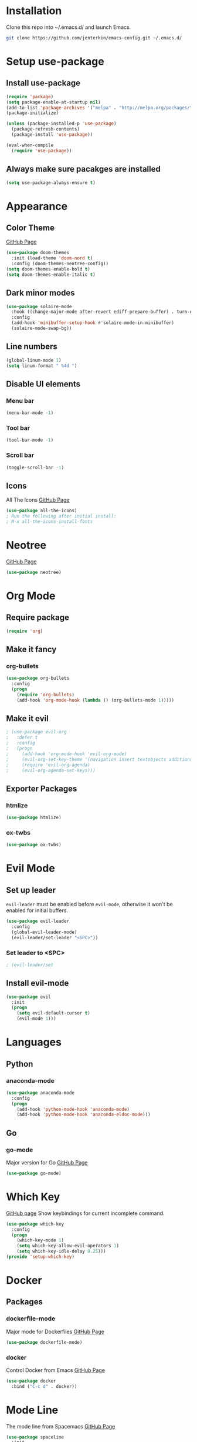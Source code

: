 * Installation
  Clone this repo into ~/.emacs.d/ and launch Emacs.
  #+BEGIN_SRC bash
  git clone https://github.com/jenterkin/emacs-config.git ~/.emacs.d/
  #+END_SRC

* Setup use-package
** Install use-package
  #+BEGIN_SRC emacs-lisp
  (require 'package)
  (setq package-enable-at-startup nil)
  (add-to-list 'package-archives '("melpa" . "http://melpa.org/packages/"))
  (package-initialize)

  (unless (package-installed-p 'use-package)
    (package-refresh-contents)
    (package-install 'use-package))

  (eval-when-compile
    (require 'use-package))
  #+END_SRC

** Always make sure pacakges are installed
   #+BEGIN_SRC emacs-lisp
   (setq use-package-always-ensure t)
   #+END_SRC

* Appearance
** Color Theme
   [[https://github.com/hlissner/emacs-doom-themes][GitHub Page]]
    #+BEGIN_SRC emacs-lisp
    (use-package doom-themes
      :init (load-theme 'doom-nord t)
      :config (doom-themes-neotree-config))
    (setq doom-themes-enable-bold t)
    (setq doom-themes-enable-italic t)
    #+END_SRC

** Dark minor modes
   #+BEGIN_SRC emacs-lisp
   (use-package solaire-mode
     :hook ((change-major-mode after-revert ediff-prepare-buffer) . turn-on-solaire-mode)
     :config
     (add-hook 'minibuffer-setup-hook #'solaire-mode-in-minibuffer)
     (solaire-mode-swap-bg))
   #+END_SRC

** Line numbers
   #+BEGIN_SRC emacs-lisp
   (global-linum-mode 1)
   (setq linum-format " %4d ")
   #+END_SRC

** Disable UI elements
*** Menu bar
    #+BEGIN_SRC emacs-lisp
    (menu-bar-mode -1)
    #+END_SRC

*** Tool bar
    #+BEGIN_SRC emacs-lisp
    (tool-bar-mode -1)
    #+END_SRC

*** Scroll bar
    #+BEGIN_SRC emacs-lisp
    (toggle-scroll-bar -1)
    #+END_SRC

** Icons
   All The Icons
   [[https://github.com/domtronn/all-the-icons.el][GitHub Page]]
   #+BEGIN_SRC emacs-lisp
   (use-package all-the-icons)
   ; Run the following after initial install:
   ; M-x all-the-icons-install-fonts
   #+END_SRC

* Neotree
  [[https://github.com/jaypei/emacs-neotree][GitHub Page]]
  #+BEGIN_SRC emacs-lisp
  (use-package neotree)
  #+END_SRC

* Org Mode
** Require package
   #+BEGIN_SRC emacs-lisp
   (require 'org)
   #+END_SRC

** Make it fancy
*** org-bullets
    #+BEGIN_SRC emacs-lisp
    (use-package org-bullets
      :config
      (progn
        (require 'org-bullets)
        (add-hook 'org-mode-hook (lambda () (org-bullets-mode 1)))))
    #+END_SRC

** Make it evil
   #+BEGIN_SRC emacs-lisp
   ; (use-package evil-org
   ;   :defer t
   ;   :config
   ;   (progn
   ;     (add-hook 'org-mode-hook 'evil-org-mode)
   ; 	 (evil-org-set-key-theme '(navigation insert textobjects additional calendar))
   ; 	 (require 'evil-org-agenda)
   ; 	 (evil-org-agenda-set-keys)))
   #+END_SRC

** Exporter Packages
*** htmlize
    #+BEGIN_SRC emacs-lisp
    (use-package htmlize)
    #+END_SRC

*** ox-twbs
    #+BEGIN_SRC emacs-lisp
    (use-package ox-twbs)
    #+END_SRC

* Evil Mode
** Set up leader
   =evil-leader= must be enabled before =evil-mode=, otherwise it won't be enabled for initial buffers.
   #+BEGIN_SRC emacs-lisp
   (use-package evil-leader
     :config
     (global-evil-leader-mode)
     (evil-leader/set-leader "<SPC>"))
   #+END_SRC

*** Set leader to <SPC>
    #+BEGIN_SRC emacs-lisp
    ; (evil-leader/set
    #+END_SRC

** Install evil-mode
   #+BEGIN_SRC emacs-lisp
   (use-package evil
     :init
     (progn
       (setq evil-default-cursor t)
       (evil-mode 1)))
   #+END_SRC

* Languages
** Python
*** anaconda-mode
    #+BEGIN_SRC emacs-lisp
    (use-package anaconda-mode
      :config
      (progn
        (add-hook 'python-mode-hook 'anaconda-mode)
        (add-hook 'python-mode-hook 'anaconda-eldoc-mode)))
    #+END_SRC

** Go
*** go-mode
    Major version for Go
    [[https://github.com/dominikh/go-mode.el][GitHub Page]]
    #+BEGIN_SRC emacs-lisp
    (use-package go-mode)
    #+END_SRC

* Which Key
  [[https://github.com/justbur/emacs-which-key][GitHub page]]
  Show keybindings for current incomplete command.
#+BEGIN_SRC emacs-lisp
(use-package which-key
  :config
  (progn
    (which-key-mode 1)
    (setq which-key-allow-evil-operators 1)
    (setq which-key-idle-delay 0.25)))
(provide 'setup-which-key)
#+END_SRC

* Docker
** Packages
*** dockerfile-mode
    Major mode for Dockerfiles
    [[https://github.com/spotify/dockerfile-mode][GitHub Page]]
    #+BEGIN_SRC emacs-lisp
    (use-package dockerfile-mode)
    #+END_SRC

*** docker
    Control Docker from Emacs
    [[https://github.com/Silex/docker.el][GitHub Page]]
    #+BEGIN_SRC emacs-lisp
    (use-package docker
      :bind ("C-c d" . docker))
    #+END_SRC

* Mode Line
  The mode line from Spacemacs
  [[https://github.com/TheBB/spaceline][GitHub Page]]
  #+BEGIN_SRC emacs-lisp
  (use-package spaceline
    :init
    (require 'spaceline-config)
    (setq spaceline-highlight-face-func 'spaceline-highlight-face-evil-state)
    :config
    (spaceline-spacemacs-theme))
  #+END_SRC

** Theme
   Spaceline All The Icons Theme
   [[https://github.com/domtronn/spaceline-all-the-icons.el][GitHub Page]]
   #+BEGIN_SRC emacs-lisp
   (use-package spaceline-all-the-icons
     :after (all-the-icons spaceline)
     :config (spaceline-all-the-icons-theme))
   #+END_SRC

* Version Control
** Packages
*** magit
    [[https://github.com/magit/magit][GitHub Page]]
    #+BEGIN_SRC emacs-lisp
    (use-package magit)
    #+END_SRC
*** evil-magit
    [[https://github.com/emacs-evil/evil-magit][GitHub Page]]
    #+BEGIN_SRC emacs-lisp
    (use-package evil-magit)
    #+END_SRC

* Projects
** projectile
   [[https://github.com/bbatsov/projectile][GitHub Page]]
   #+BEGIN_SRC emacs-lisp
   (use-package projectile)
   #+END_SRC

** Open neotree menu at project root
   I almost never want to open neotree in my current directory. Opening at the project level makes more sense.
   #+BEGIN_SRC emacs-lisp
   #+END_SRC

* Setup Dashboard
  #+BEGIN_SRC emacs-lisp
  (setq initial-buffer-choice "~/Documents/org/index.org")
  #+END_SRC

* Key Bindings
** Configuration
*** Reload Config
    #+BEGIN_SRC emacs-lisp
    (defun reload-init-file ()
      (interactive)
      (load-file "~/.emacs.d/init.el"))
    (evil-leader/set-key "r" 'reload-init-file)
    #+END_SRC

** Projects
*** Define project prefix command
    We want =which-key= to give us useful options. Without defining a prefix command, the menu item for a prefix, will simply say =+prefix=.
    #+BEGIN_SRC emacs-lisp
    (define-prefix-command 'project)
    (define-key evil-normal-state-map (kbd "SPC p") 'project)
    #+END_SRC

*** Open neotree in project
    Here we define a function that opens up neotree at the current project, then map that to ="SPC p t"=.
    #+BEGIN_SRC emacs-lisp
     (defun neotree-project-dir ()
       "Open NeoTree using the project root."
       (interactive)
       (let ((project-dir (projectile-project-root))
	     (file-name (buffer-file-name)))
	 (neotree-toggle)
	 (if project-dir
	     (if (neo-global--window-exists-p)
		 (progn
		   (neotree-dir project-dir)
		   (neotree-find file-name)))
	   (message "Could not find project root."))))
     (define-key evil-normal-state-map (kbd "SPC p t") 'neotree-project-dir)
     #+END_SRC

** Magit
*** Key Bindings
    =magit= commands are found under =SPC g=.
    | Keys  | Function                           |
    |-------+------------------------------------|
    | =S=   | =magit-status=                     |
    | =s f= | =magit-stage-file=                 |
    | =c=   | =magit-commit=                     |
    | =P=   | =magit-push-current-to-pushremote= |
*** Define project prefix command
    #+BEGIN_SRC emacs-lisp
    (define-prefix-command 'magit)
    (define-key evil-normal-state-map (kbd "SPC g") 'magit)
    #+END_SRC

*** Define magit key bindings
**** Status
     #+BEGIN_SRC emacs-lisp
     (define-key evil-normal-state-map (kbd "SPC g S") 'magit-status)
     #+END_SRC

**** Staging
     #+BEGIN_SRC emacs-lisp
     (define-key evil-normal-state-map (kbd "SPC g s f") 'magit-stage-file)
     #+END_SRC

**** Commit
     #+BEGIN_SRC emacs-lisp
     (define-key evil-normal-state-map (kbd "SPC g c") 'magit-commit)
     #+END_SRC
     
**** Pushing
     #+BEGIN_SRC emacs-lisp
     (define-key evil-normal-state-map (kbd "SPC g P") 'magit-push-current-to-pushremote)
     #+END_SRC

** neotree evil-mode compatibility
   #+BEGIN_SRC emacs-lisp
   (add-hook 'neotree-mode-hook
     (lambda ()
       (define-key evil-normal-state-local-map (kbd "TAB") 'neotree-enter)
       (define-key evil-normal-state-local-map (kbd "SPC") 'neotree-quick-look)
       (define-key evil-normal-state-local-map (kbd "q") 'neotree-hide)
       (define-key evil-normal-state-local-map (kbd "RET") 'neotree-enter)
       (define-key evil-normal-state-local-map (kbd "g") 'neotree-refresh)
       (define-key evil-normal-state-local-map (kbd "n") 'neotree-next-line)
       (define-key evil-normal-state-local-map (kbd "p") 'neotree-previous-line)
       (define-key evil-normal-state-local-map (kbd "A") 'neotree-stretch-toggle)
       (define-key evil-normal-state-local-map (kbd "H") 'neotree-hidden-file-toggle)))
   #+END_SRC


